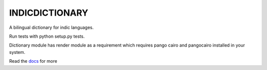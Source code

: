 INDICDICTIONARY
================

A bilingual dictionary for indic languages.

Run tests with python setup.py tests.

Dictionary module has render module as a requirement which requires
pango cairo and pangocairo installed in your system.

Read the `docs <http://indicdictionary.readthedocs.org/en/latest/>`_ for more
